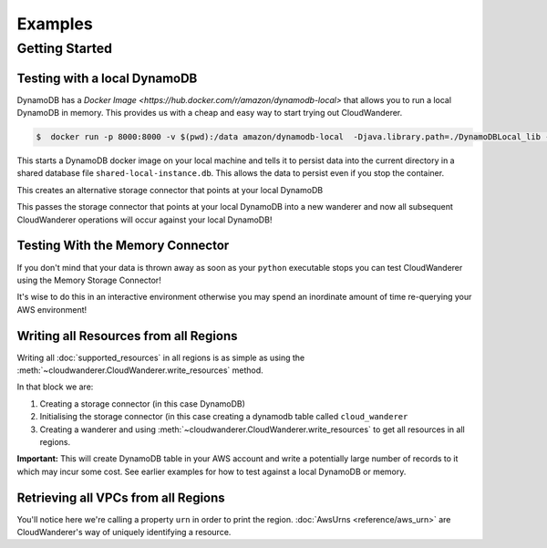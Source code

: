 Examples
==========================

Getting Started
------------------------------------------


Testing with a local DynamoDB
^^^^^^^^^^^^^^^^^^^^^^^^^^^^^^^

DynamoDB has a `Docker Image <https://hub.docker.com/r/amazon/dynamodb-local>` that allows you to run a local DynamoDB in memory.
This provides us with a cheap and easy way to start trying out CloudWanderer.

.. code-block ::

    $  docker run -p 8000:8000 -v $(pwd):/data amazon/dynamodb-local  -Djava.library.path=./DynamoDBLocal_lib -jar DynamoDBLocal.jar -sharedDb -dbPath  /data/

This starts a DynamoDB docker image on your local machine and tells it to persist data into the current directory in
a shared database file ``shared-local-instance.db``. This allows the data to persist even if you stop the container.

.. doctest ::

    >>> from cloudwanderer.storage_connectors import DynamoDbConnector
    >>> local_storage_connector=DynamoDbConnector(
    ...     endpoint_url='http://localhost:8000'
    ... )

This creates an alternative storage connector that points at your local DynamoDB

.. doctest ::

    >>> wanderer = cloudwanderer.CloudWanderer(storage_connector=local_storage_connector)

This passes the storage connector that points at your local DynamoDB into a new wanderer
and now all subsequent CloudWanderer operations will occur against your local DynamoDB!

Testing With the Memory Connector
^^^^^^^^^^^^^^^^^^^^^^^^^^^^^^^^^^^

If you don't mind that your data is thrown away as soon as your ``python`` executable stops you can
test CloudWanderer using the Memory Storage Connector!

.. doctest ::

    >>> import cloudwanderer
    >>> wanderer = cloudwanderer.CloudWanderer(storage_connector=cloudwanderer.storage_connectors.MemoryStorageConnector())

It's wise to do this in an interactive environment otherwise you may spend an inordinate amount of time re-querying
your AWS environment!

Writing all Resources from all Regions
^^^^^^^^^^^^^^^^^^^^^^^^^^^^^^^^^^^^^^^^^
Writing all :doc:`supported_resources` in all regions is as simple as using the :meth:`~cloudwanderer.CloudWanderer.write_resources` method.

.. doctest ::

    >>> import cloudwanderer
    >>> storage_connector = cloudwanderer.storage_connectors.DynamoDbConnector()
    >>> storage_connector.init()
    >>> wanderer = cloudwanderer.CloudWanderer(storage_connector=storage_connector)
    >>> wanderer.write_resources()

In that block we are:

#. Creating a storage connector (in this case DynamoDB)
#. Initialising the storage connector (in this case creating a dynamodb table called ``cloud_wanderer``
#. Creating a wanderer and using :meth:`~cloudwanderer.CloudWanderer.write_resources` to get all resources in all regions.

**Important:** This will create DynamoDB table in your AWS account and write a potentially large number of records to it which may incur some cost.
See earlier examples for how to test against a local DynamoDB or memory.

Retrieving all VPCs from all Regions
^^^^^^^^^^^^^^^^^^^^^^^^^^^^^^^^^^^^^

.. doctest ::

    >>> vpcs = wanderer.read_resource_of_type(service='ec2', resource_type='vpc')
    >>> for vpc in vpcs:
    ...     print('vpc_region:', vpc.urn.region)
    ...     print('vpc_state:', vpc.state)
    vpc_region: eu-west-2
    vpc_state: available
    vpc_region: us-east-1
    vpc_state: available

You'll notice here we're calling a property ``urn`` in order to print the region.
:doc:`AwsUrns <reference/aws_urn>` are CloudWanderer's way of uniquely identifying a resource.
